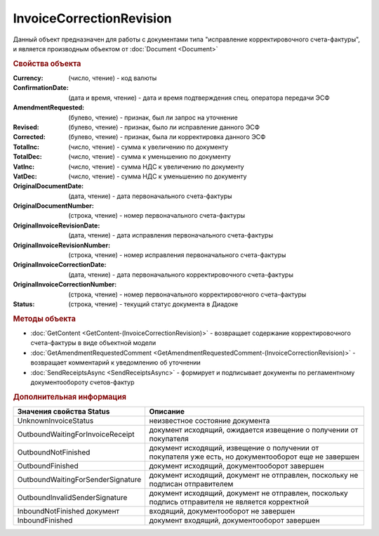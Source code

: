 ﻿InvoiceCorrectionRevision
=========================

Данный объект предназначен для работы с документами типа "исправление корректировочного счета-фактуры", и является производным объектом от :doc:`Document <Document>`


.. rubric:: Свойства объекта

:Currency: (число, чтение) - код валюты
:ConfirmationDate: (дата и время, чтение) - дата и время подтверждения спец. оператора передачи ЭСФ
:AmendmentRequested: (булево, чтение) - признак, был ли запрос на уточнение
:Revised: (булево, чтение) - признак, было ли исправление данного ЭСФ
:Corrected: (булево, чтение) - признак, была ли корректировка данного ЭСФ
:TotalInc: (число, чтение) - сумма к увеличению по документу
:TotalDec: (число, чтение) - сумма к уменьшению по документу
:VatInc: (число, чтение) - сумма НДС к увеличению по документу
:VatDec: (число, чтение) - сумма НДС к уменьшению по документу
:OriginalDocumentDate: (дата, чтение) - дата первоначального счета-фактуры
:OriginalDocumentNumber: (строка, чтение) - номер первоначального счета-фактуры
:OriginalInvoiceRevisionDate: (дата, чтение) - дата исправления первоначального счета-фактуры
:OriginalInvoiceRevisionNumber: (строка, чтение) - номер исправления первоначального счета-фактуры
:OriginalInvoiceCorrectionDate: (дата, чтение) - дата первоначального корректировочного счета-фактуры
:OriginalInvoiceCorrectionNumber: (строка, чтение) - номер первоначального корректировочного счета-фактуры
:Status: (строка, чтение) - текущий статус документа в Диадоке


.. rubric:: Методы объекта

* :doc:`GetContent <GetContent-(InvoiceCorrectionRevision)>` - возвращает содержание корректировочного счета-фактуры в виде объектной модели
* :doc:`GetAmendmentRequestedComment <GetAmendmentRequestedComment-(InvoiceCorrectionRevision)>` - возвращает комментарий к уведомлению об уточнении
* :doc:`SendReceiptsAsync <SendReceiptsAsync>` - формирует и подписывает документы по регламентному документообороту счетов-фактур


.. rubric:: Дополнительная информация

================================= ====================================================================================================
Значения свойства Status          Описание
================================= ====================================================================================================
UnknownInvoiceStatus              неизвестное состояние документа
OutboundWaitingForInvoiceReceipt  документ исходящий, ожидается извещение о получении от покупателя
OutboundNotFinished               документ исходящий, извещение о получении от покупателя уже есть, но документооборот еще не завершен
OutboundFinished                  документ исходящий, документооборот завершен
OutboundWaitingForSenderSignature документ исходящий, документ не отправлен, поскольку не подписан отправителем
OutboundInvalidSenderSignature    документ исходящий, документ не отправлен, поскольку подпись отправителя не является корректной
InboundNotFinished документ       входящий, документооборот не завершен
InboundFinished                   документ входящий, документооборот завершен
================================= ====================================================================================================
